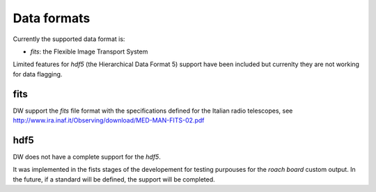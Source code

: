 ============
Data formats
============

Currently the supported data format is:

* *fits*: the Flexible Image Transport System 

Limited features for *hdf5* (the Hierarchical Data Format 5) support have been included but
currenlty they are not working for data flagging.

fits
^^^^
DW support the *fits* file format with the specifications defined for the 
Italian radio telescopes, see
http://www.ira.inaf.it/Observing/download/MED-MAN-FITS-02.pdf

hdf5
^^^^
DW does not have a complete support for the *hdf5*.

It was implemented in the fists stages of the developement for testing purpouses for the *roach board* custom output. In the future, if a standard will be defined, the support will be completed.



